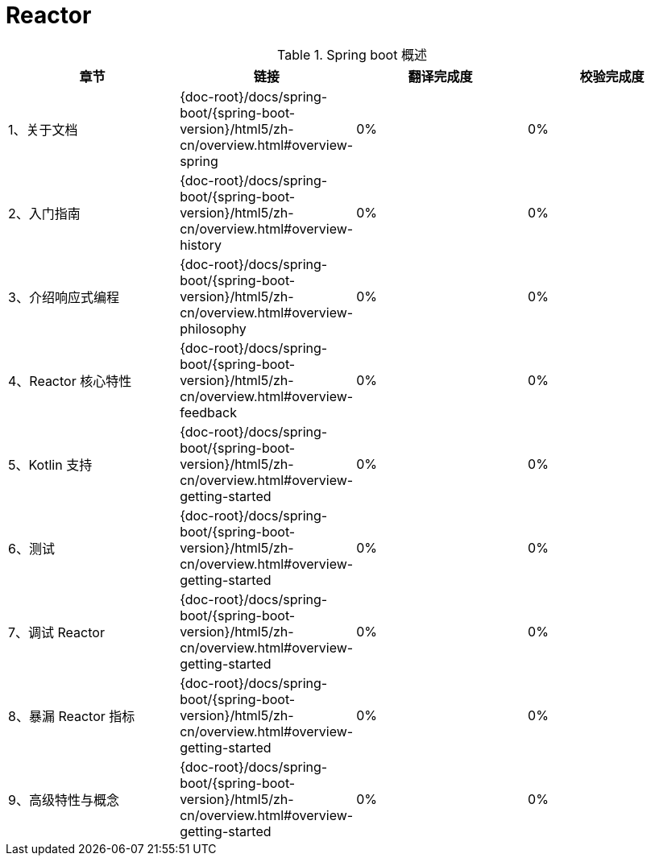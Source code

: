 = Reactor

.Spring boot 概述
|===
|章节 |链接 |翻译完成度 |校验完成度

| 1、关于文档
| {doc-root}/docs/spring-boot/{spring-boot-version}/html5/zh-cn/overview.html#overview-spring
| 0%
| 0%


| 2、入门指南
| {doc-root}/docs/spring-boot/{spring-boot-version}/html5/zh-cn/overview.html#overview-history
| 0%
| 0%

| 3、介绍响应式编程
| {doc-root}/docs/spring-boot/{spring-boot-version}/html5/zh-cn/overview.html#overview-philosophy
| 0%
| 0%

| 4、Reactor 核心特性
| {doc-root}/docs/spring-boot/{spring-boot-version}/html5/zh-cn/overview.html#overview-feedback
| 0%
| 0%

| 5、Kotlin 支持
| {doc-root}/docs/spring-boot/{spring-boot-version}/html5/zh-cn/overview.html#overview-getting-started
| 0%
| 0%

| 6、测试
| {doc-root}/docs/spring-boot/{spring-boot-version}/html5/zh-cn/overview.html#overview-getting-started
| 0%
| 0%

| 7、调试 Reactor
| {doc-root}/docs/spring-boot/{spring-boot-version}/html5/zh-cn/overview.html#overview-getting-started
| 0%
| 0%

| 8、暴漏 Reactor 指标
| {doc-root}/docs/spring-boot/{spring-boot-version}/html5/zh-cn/overview.html#overview-getting-started
| 0%
| 0%


| 9、高级特性与概念
| {doc-root}/docs/spring-boot/{spring-boot-version}/html5/zh-cn/overview.html#overview-getting-started
| 0%
| 0%
|===